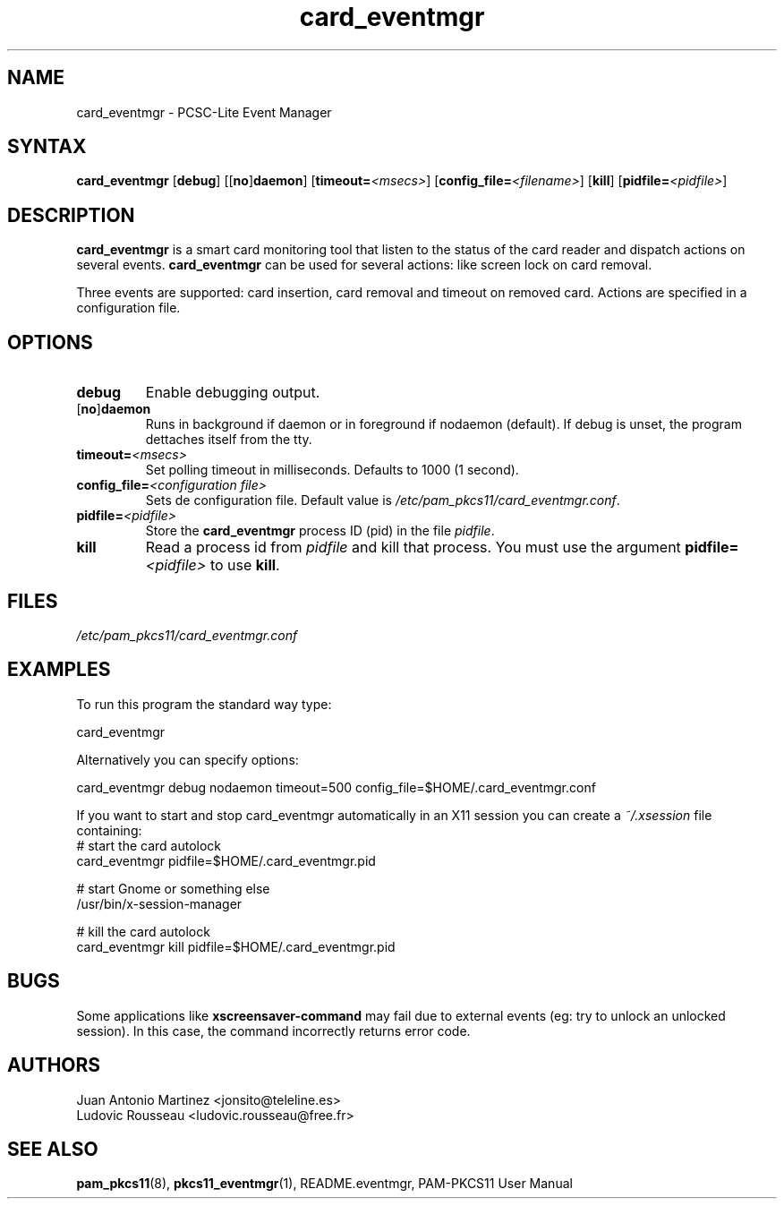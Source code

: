 .TH card_eventmgr 1 "Aug 2005" "Juan Antonio Martinez" PAM-PKCS#11
.SH NAME
card_eventmgr \- PCSC\-Lite Event Manager
.SH SYNTAX
.B card_eventmgr
.RB [ debug ]
.RB [[ no ] daemon ]
.RB [ timeout=\fI<msecs>\fP ]
.RB [ config_file=\fI<filename>\fP ]
.RB [ kill ]
.RB [ pidfile=\fI<pidfile>\fP ]
.SH DESCRIPTION
.B card_eventmgr
is a smart card monitoring tool that listen to the status of the
card reader and dispatch actions on several events.
.B card_eventmgr
can be used for several actions: like screen lock on card removal.
.P
Three events are supported: card insertion, card removal and timeout on
removed card. Actions are specified in a configuration file.
.SH OPTIONS
.TP 
.B debug
Enable debugging output.
.TP 
.RB [ no ] daemon
Runs in background if daemon or in foreground if nodaemon (default). If
debug is unset, the program dettaches itself from the tty.
.TP 
.BI timeout= <msecs>
Set polling timeout in milliseconds. Defaults to 1000 (1 second).
.TP 
.BI config_file= "<configuration file>"
Sets de configuration file. Default value is
.IR /etc/pam_pkcs11/card_eventmgr.conf .
.TP
.BI pidfile= <pidfile>
Store the
.B card_eventmgr
process ID (pid) in the file
.IR pidfile .
.TP
.B kill
Read a process id from
.I pidfile
and kill that process. You must use
the argument
.BI pidfile= <pidfile>
to use
.BR kill .
.SH FILES
\fI/etc/pam_pkcs11/card_eventmgr.conf\fP 
.SH EXAMPLES
To run this program the standard way type:
.P
 card_eventmgr 
.P 
Alternatively you can specify options:
.P 
 card_eventmgr debug nodaemon timeout=500 config_file=$HOME/.card_eventmgr.conf
.P
If you want to start and stop card_eventmgr automatically in an X11
session you can create a \fI~/.xsession\fR file containing:
 # start the card autolock
 card_eventmgr pidfile=$HOME/.card_eventmgr.pid

 # start Gnome or something else
 /usr/bin/x-session-manager

 # kill the card autolock
 card_eventmgr kill pidfile=$HOME/.card_eventmgr.pid
.SH BUGS
Some applications like 
.B xscreensaver\-command
may fail due
to external events (eg: try to unlock an unlocked session).
In this case, the command incorrectly returns error code.
.SH AUTHORS
Juan Antonio Martinez <jonsito@teleline.es>
.br
Ludovic Rousseau <ludovic.rousseau@free.fr>
.SH "SEE ALSO"
.BR pam_pkcs11 (8),
.BR pkcs11_eventmgr (1),
README.eventmgr, PAM\-PKCS11 User Manual
